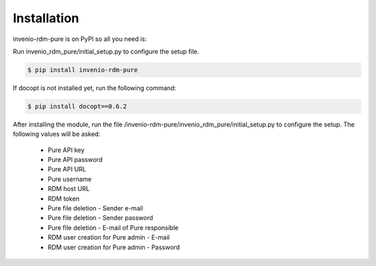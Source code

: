 Installation
============

invenio-rdm-pure is on PyPI so all you need is:

Run invenio_rdm_pure/initial_setup.py to configure the setup file.

.. code-block:: console

   $ pip install invenio-rdm-pure

If docopt is not installed yet, run the following command:

.. code-block:: console

   $ pip install docopt==0.6.2

After installing the module, run the file /invenio-rdm-pure/invenio_rdm_pure/initial_setup.py to configure the setup. 
The following values will be asked:

   - Pure API key
   - Pure API password
   - Pure API URL
   - Pure username
   - RDM host URL
   - RDM token
   - Pure file deletion - Sender e-mail
   - Pure file deletion - Sender password
   - Pure file deletion - E-mail of Pure responsible
   - RDM user creation for Pure admin - E-mail
   - RDM user creation for Pure admin - Password

